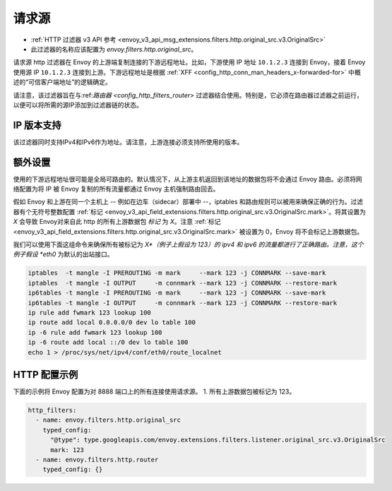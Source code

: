 .. _config_http_filters_original_src:

请求源
==========

* :ref:`HTTP 过滤器 v3 API 参考 <envoy_v3_api_msg_extensions.filters.http.original_src.v3.OriginalSrc>`
* 此过滤器的名称应该配置为 *envoy.filters.http.original_src*。

请求源 http 过滤器在 Envoy 的上游端复制连接的下游远程地址。比如，下游使用 IP 地址 ``10.1.2.3`` 连接到 Envoy，接着 Envoy 使用源 IP ``10.1.2.3`` 连接到上游。下游远程地址是根据 :ref:`XFF <config_http_conn_man_headers_x-forwarded-for>` 中概述的“可信客户端地址”的逻辑确定。


请注意，该过滤器旨在与:ref:`路由器 <config_http_filters_router>` 过滤器结合使用。特别是，它必须在路由器过滤器之前运行，以便可以将所需的源IP添加到过滤器链的状态。

IP 版本支持
---------------
该过滤器同时支持IPv4和IPv6作为地址。请注意，上游连接必须支持所使用的版本。

额外设置
------------

使用的下游远程地址很可能是全局可路由的。默认情况下，从上游主机返回到该地址的数据包将不会通过 Envoy 路由。必须将网络配置为将 IP 被 Envoy 复制的所有流量都通过 Envoy 主机强制路由回去。

假如 Envoy 和上游在同一个主机上 -- 例如在边车（sidecar）部署中 --，iptables 和路由规则可以被用来确保正确的行为。过滤器有个无符号整数配置 :ref:`标记 <envoy_v3_api_field_extensions.filters.http.original_src.v3.OriginalSrc.mark>`。将其设置为 *X* 会导致 Envoy对来自此 http 的所有上游数据包 *标记* 为 *X*。注意 :ref:`标记 <envoy_v3_api_field_extensions.filters.http.original_src.v3.OriginalSrc.mark>` 被设置为 0，Envoy 将不会标记上游数据包。

我们可以使用下面这组命令来确保所有被标记为 *X*（例子上假设为 123）的 ipv4 和 ipv6 的流量都进行了正确路由。注意，这个例子假设 *eth0* 为默认的出站接口。

.. code-block:: text

  iptables  -t mangle -I PREROUTING -m mark     --mark 123 -j CONNMARK --save-mark
  iptables  -t mangle -I OUTPUT     -m connmark --mark 123 -j CONNMARK --restore-mark
  ip6tables -t mangle -I PREROUTING -m mark     --mark 123 -j CONNMARK --save-mark
  ip6tables -t mangle -I OUTPUT     -m connmark --mark 123 -j CONNMARK --restore-mark
  ip rule add fwmark 123 lookup 100
  ip route add local 0.0.0.0/0 dev lo table 100
  ip -6 rule add fwmark 123 lookup 100
  ip -6 route add local ::/0 dev lo table 100
  echo 1 > /proc/sys/net/ipv4/conf/eth0/route_localnet


HTTP 配置示例
-------------------

下面的示例将 Envoy 配置为对 8888 端口上的所有连接使用请求源。
1. 所有上游数据包被标记为 123。

.. code-block:: yaml

  http_filters:
    - name: envoy.filters.http.original_src
      typed_config:
        "@type": type.googleapis.com/envoy.extensions.filters.listener.original_src.v3.OriginalSrc
        mark: 123
    - name: envoy.filters.http.router
      typed_config: {}
